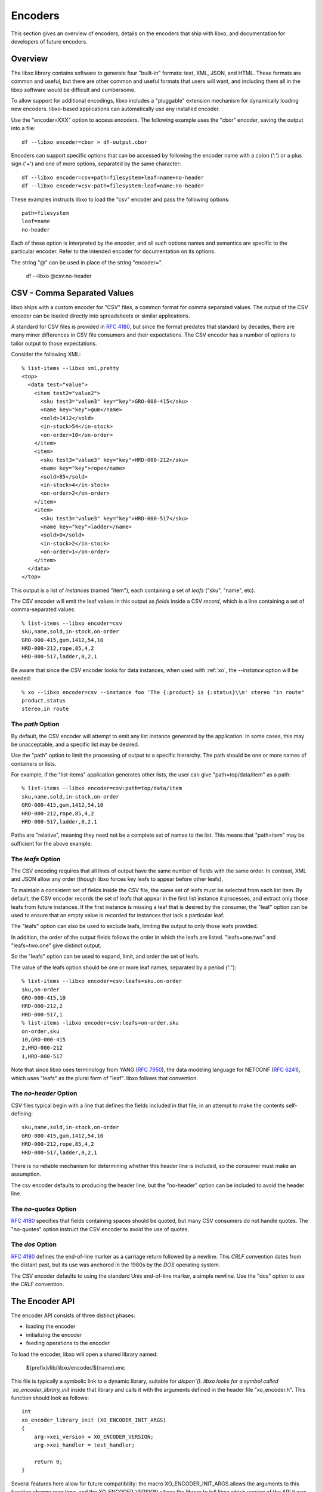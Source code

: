 .. index:: encoder

Encoders
========

This section gives an overview of encoders, details on the encoders
that ship with libxo, and documentation for developers of future
encoders.

Overview
--------

The libxo library contains software to generate four "built-in"
formats: text, XML, JSON, and HTML.  These formats are common and
useful, but there are other common and useful formats that users will
want, and including them all in the libxo software would be difficult
and cumbersome.

To allow support for additional encodings, libxo includes a
"pluggable" extension mechanism for dynamically loading new encoders.
libxo-based applications can automatically use any installed encoder.

Use the "encoder=XXX" option to access encoders.  The following
example uses the "cbor" encoder, saving the output into a file::

    df --libxo encoder=cbor > df-output.cbor

Encoders can support specific options that can be accessed by
following the encoder name with a colon (':') or a plus sign ('+') and
one of more options, separated by the same character::

    df --libxo encoder=csv+path=filesystem+leaf=name+no-header
    df --libxo encoder=csv:path=filesystem:leaf=name:no-header

These examples instructs libxo to load the "csv" encoder and pass the
following options::

   path=filesystem
   leaf=name
   no-header

Each of these option is interpreted by the encoder, and all such
options names and semantics are specific to the particular encoder.
Refer to the intended encoder for documentation on its options.

The string "@" can be used in place of the string "encoder=".

    df --libxo @csv:no-header

.. _csv_encoder:

CSV - Comma Separated Values
----------------------------

libxo ships with a custom encoder for "CSV" files, a common format for
comma separated values.  The output of the CSV encoder can be loaded
directly into spreadsheets or similar applications.

A standard for CSV files is provided in :RFC:`4180`, but since the
format predates that standard by decades, there are many minor
differences in CSV file consumers and their expectations.  The CSV
encoder has a number of options to tailor output to those
expectations.

Consider the following XML::

  % list-items --libxo xml,pretty
  <top>
    <data test="value">
      <item test2="value2">
        <sku test3="value3" key="key">GRO-000-415</sku>
        <name key="key">gum</name>
        <sold>1412</sold>
        <in-stock>54</in-stock>
        <on-order>10</on-order>
      </item>
      <item>
        <sku test3="value3" key="key">HRD-000-212</sku>
        <name key="key">rope</name>
        <sold>85</sold>
        <in-stock>4</in-stock>
        <on-order>2</on-order>
      </item>
      <item>
        <sku test3="value3" key="key">HRD-000-517</sku>
        <name key="key">ladder</name>
        <sold>0</sold>
        <in-stock>2</in-stock>
        <on-order>1</on-order>
      </item>
    </data>
  </top>

This output is a list of `instances` (named "item"), each containing a
set of `leafs` ("sku", "name", etc).

The CSV encoder will emit the leaf values in this output as `fields`
inside a CSV `record`, which is a line containing a set of
comma-separated values::

  % list-items --libxo encoder=csv
  sku,name,sold,in-stock,on-order
  GRO-000-415,gum,1412,54,10
  HRD-000-212,rope,85,4,2
  HRD-000-517,ladder,0,2,1

Be aware that since the CSV encoder looks for data instances, when
used with :ref:`xo`, the `--instance` option will be needed::

  % xo --libxo encoder=csv --instance foo 'The {:product} is {:status}\\n' stereo "in route"
  product,status
  stereo,in route

.. _csv_path:

The `path` Option
~~~~~~~~~~~~~~~~~

By default, the CSV encoder will attempt to emit any list instance
generated by the application.  In some cases, this may be
unacceptable, and a specific list may be desired.

Use the "path" option to limit the processing of output to a specific
hierarchy.  The path should be one or more names of containers or
lists.

For example, if the "list-items" application generates other lists,
the user can give "path=top/data/item" as a path::

  % list-items --libxo encoder=csv:path=top/data/item
  sku,name,sold,in-stock,on-order
  GRO-000-415,gum,1412,54,10
  HRD-000-212,rope,85,4,2
  HRD-000-517,ladder,0,2,1

Paths are "relative", meaning they need not be a complete set
of names to the list.  This means that "path=item" may be sufficient
for the above example.

.. _csv_leafs:

The `leafs` Option
~~~~~~~~~~~~~~~~~~

The CSV encoding requires that all lines of output have the same
number of fields with the same order.  In contrast, XML and JSON allow
any order (though libxo forces key leafs to appear before other
leafs).

To maintain a consistent set of fields inside the CSV file, the same
set of leafs must be selected from each list item.  By default, the
CSV encoder records the set of leafs that appear in the first list
instance it processes, and extract only those leafs from future
instances.  If the first instance is missing a leaf that is desired by
the consumer, the "leaf" option can be used to ensure that an empty
value is recorded for instances that lack a particular leaf.

The "leafs" option can also be used to exclude leafs, limiting the
output to only those leafs provided.

In addition, the order of the output fields follows the order in which
the leafs are listed.  "leafs=one.two" and "leafs=two.one" give
distinct output.

So the "leafs" option can be used to expand, limit, and order the set
of leafs.

The value of the leafs option should be one or more leaf names,
separated by a period (".")::

  % list-items --libxo encoder=csv:leafs=sku.on-order
  sku,on-order
  GRO-000-415,10
  HRD-000-212,2
  HRD-000-517,1
  % list-items -libxo encoder=csv:leafs=on-order.sku
  on-order,sku
  10,GRO-000-415
  2,HRD-000-212
  1,HRD-000-517

Note that since libxo uses terminology from YANG (:RFC:`7950`), the
data modeling language for NETCONF (:RFC:`6241`), which uses "leafs"
as the plural form of "leaf".  libxo follows that convention.

.. _csv_no_header:

The `no-header` Option
~~~~~~~~~~~~~~~~~~~~~~

CSV files typical begin with a line that defines the fields included
in that file, in an attempt to make the contents self-defining::

    sku,name,sold,in-stock,on-order
    GRO-000-415,gum,1412,54,10
    HRD-000-212,rope,85,4,2
    HRD-000-517,ladder,0,2,1

There is no reliable mechanism for determining whether this header
line is included, so the consumer must make an assumption.

The csv encoder defaults to producing the header line, but the
"no-header" option can be included to avoid the header line.

.. _csv_no_quotes:

The `no-quotes` Option
~~~~~~~~~~~~~~~~~~~~~~

:RFC:`4180` specifies that fields containing spaces should be quoted, but
many CSV consumers do not handle quotes.  The "no-quotes" option
instruct the CSV encoder to avoid the use of quotes.

.. _csv_dos:

The `dos` Option
~~~~~~~~~~~~~~~~

:RFC:`4180` defines the end-of-line marker as a carriage return
followed by a newline.  This `CRLF` convention dates from the distant
past, but its use was anchored in the 1980s by the `DOS` operating
system.

The CSV encoder defaults to using the standard Unix end-of-line
marker, a simple newline.  Use the "dos" option to use the `CRLF`
convention.

The Encoder API
---------------

The encoder API consists of three distinct phases:

- loading the encoder
- initializing the encoder
- feeding operations to the encoder

To load the encoder, libxo will open a shared library named:

   ${prefix}/lib/libxo/encoder/${name}.enc

This file is typically a symbolic link to a dynamic library, suitable
for `dlopen`().  libxo looks for a symbol called
`xo_encoder_library_init` inside that library and calls it with the
arguments defined in the header file "xo_encoder.h".  This function
should look as follows::

  int
  xo_encoder_library_init (XO_ENCODER_INIT_ARGS)
  {
      arg->xei_version = XO_ENCODER_VERSION;
      arg->xei_handler = test_handler;
  
      return 0;
  }

Several features here allow for future compatibility: the macro
XO_ENCODER_INIT_ARGS allows the arguments to this function change over
time, and the XO_ENCODER_VERSION allows the library to tell libxo
which version of the API it was compiled with.

The function places in xei_handler should be have the signature::

  static int
  test_handler (XO_ENCODER_HANDLER_ARGS)
  {
       ...

This function will be called with the "op" codes defined in
"xo_encoder.h".  Each op code represents a distinct event in the libxo
processing model.  For example OP_OPEN_CONTAINER tells the encoder
that a new container has been opened, and the encoder can behave in an
appropriate manner.



